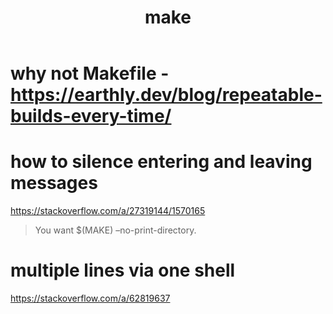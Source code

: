 #+title: make

* why not Makefile - https://earthly.dev/blog/repeatable-builds-every-time/

* how to silence entering and leaving messages
https://stackoverflow.com/a/27319144/1570165

#+begin_quote
You want $(MAKE) --no-print-directory.
#+end_quote

* multiple lines via one shell
https://stackoverflow.com/a/62819637

